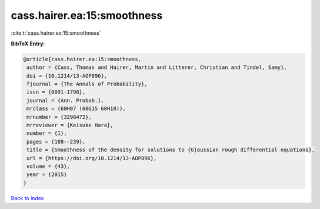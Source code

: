 cass.hairer.ea:15:smoothness
============================

:cite:t:`cass.hairer.ea:15:smoothness`

**BibTeX Entry:**

.. code-block:: bibtex

   @article{cass.hairer.ea:15:smoothness,
    author = {Cass, Thomas and Hairer, Martin and Litterer, Christian and Tindel, Samy},
    doi = {10.1214/13-AOP896},
    fjournal = {The Annals of Probability},
    issn = {0091-1798},
    journal = {Ann. Probab.},
    mrclass = {60H07 (60G15 60H10)},
    mrnumber = {3298472},
    mrreviewer = {Keisuke Hara},
    number = {1},
    pages = {188--239},
    title = {Smoothness of the density for solutions to {G}aussian rough differential equations},
    url = {https://doi.org/10.1214/13-AOP896},
    volume = {43},
    year = {2015}
   }

`Back to index <../By-Cite-Keys.rst>`_
